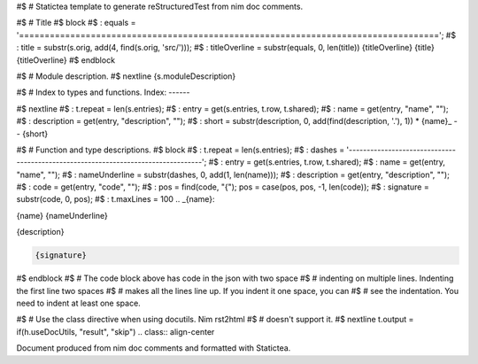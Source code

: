 #$ # Statictea template to generate reStructuredTest from nim doc comments.

#$ # Title
#$ block \
#$ : equals = '=================================================================================='; \
#$ : title = substr(s.orig, add(4, find(s.orig, 'src/'))); \
#$ : titleOverline = substr(equals, 0, len(title))
{titleOverline}
{title}
{titleOverline}
#$ endblock

#$ # Module description.
#$ nextline
{s.moduleDescription}

#$ # Index to types and functions.
Index:
------

#$ nextline \
#$ : t.repeat = len(s.entries); \
#$ : entry = get(s.entries, t.row, t.shared); \
#$ : name = get(entry, "name", ""); \
#$ : description = get(entry, "description", ""); \
#$ : short = substr(description, 0, add(find(description, '.'), 1))
* {name}_ -- {short}

#$ # Function and type descriptions.
#$ block \
#$ : t.repeat = len(s.entries); \
#$ : dashes = '----------------------------------------------------------------------------------'; \
#$ : entry = get(s.entries, t.row, t.shared); \
#$ : name = get(entry, "name", ""); \
#$ : nameUnderline = substr(dashes, 0, add(1, len(name))); \
#$ : description = get(entry, "description", ""); \
#$ : code = get(entry, "code", ""); \
#$ : pos = find(code, "{"); pos = case(pos, pos, -1, len(code)); \
#$ : signature = substr(code, 0, pos); \
#$ : t.maxLines = 100
.. _{name}:

{name}
{nameUnderline}

{description}

.. code::

 {signature}

#$ endblock
#$ # The code block above has code in the json with two space
#$ # indenting on multiple lines.  Indenting the first line two spaces
#$ # makes all the lines line up. If you indent it one space, you can
#$ # see the indentation. You need to indent at least one space.

#$ # Use the class directive when using docutils. Nim rst2html
#$ # doesn't support it.
#$ nextline t.output = if(h.useDocUtils, "result", "skip")
.. class:: align-center

Document produced from nim doc comments and formatted with Statictea.
